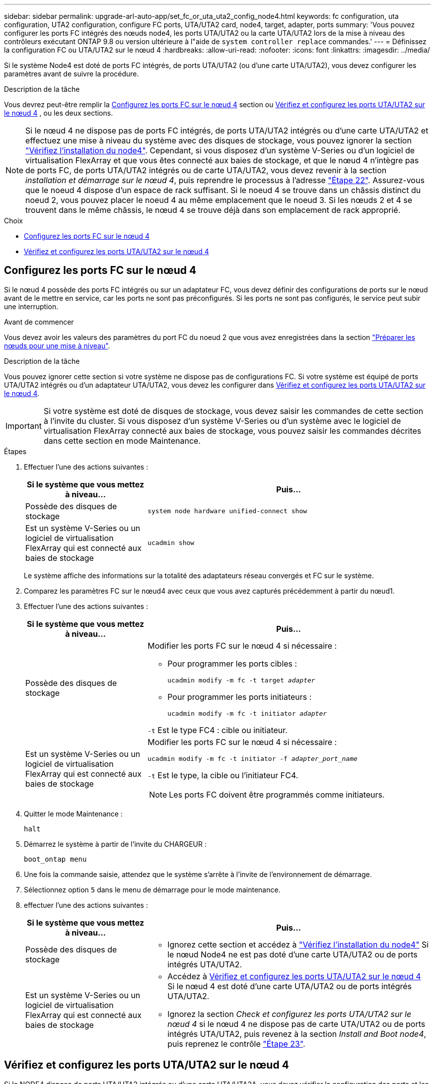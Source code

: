 ---
sidebar: sidebar 
permalink: upgrade-arl-auto-app/set_fc_or_uta_uta2_config_node4.html 
keywords: fc configuration, uta configuration, UTA2 configuration, configure FC ports, UTA/UTA2 card, node4, target, adapter, ports 
summary: 'Vous pouvez configurer les ports FC intégrés des nœuds node4, les ports UTA/UTA2 ou la carte UTA/UTA2 lors de la mise à niveau des contrôleurs exécutant ONTAP 9.8 ou version ultérieure à l"aide de `system controller replace` commandes.' 
---
= Définissez la configuration FC ou UTA/UTA2 sur le nœud 4
:hardbreaks:
:allow-uri-read: 
:nofooter: 
:icons: font
:linkattrs: 
:imagesdir: ../media/


[role="lead"]
Si le système Node4 est doté de ports FC intégrés, de ports UTA/UTA2 (ou d'une carte UTA/UTA2), vous devez configurer les paramètres avant de suivre la procédure.

.Description de la tâche
Vous devrez peut-être remplir la <<Configurez les ports FC sur le nœud 4>> section ou <<Vérifiez et configurez les ports UTA/UTA2 sur le nœud 4>> , ou les deux sections.


NOTE: Si le nœud 4 ne dispose pas de ports FC intégrés, de ports UTA/UTA2 intégrés ou d'une carte UTA/UTA2 et effectuez une mise à niveau du système avec des disques de stockage, vous pouvez ignorer la section link:verify_node4_installation.html["Vérifiez l'installation du node4"]. Cependant, si vous disposez d'un système V-Series ou d'un logiciel de virtualisation FlexArray et que vous êtes connecté aux baies de stockage, et que le nœud 4 n'intègre pas de ports FC, de ports UTA/UTA2 intégrés ou de carte UTA/UTA2, vous devez revenir à la section _installation et démarrage sur le nœud 4_, puis reprendre le processus à l'adresse link:install_boot_node4.html#step22["Étape 22"]. Assurez-vous que le noeud 4 dispose d'un espace de rack suffisant. Si le noeud 4 se trouve dans un châssis distinct du noeud 2, vous pouvez placer le noeud 4 au même emplacement que le noeud 3. Si les nœuds 2 et 4 se trouvent dans le même châssis, le nœud 4 se trouve déjà dans son emplacement de rack approprié.

.Choix
* <<Configurez les ports FC sur le nœud 4>>
* <<Vérifiez et configurez les ports UTA/UTA2 sur le nœud 4>>




== Configurez les ports FC sur le nœud 4

Si le nœud 4 possède des ports FC intégrés ou sur un adaptateur FC, vous devez définir des configurations de ports sur le nœud avant de le mettre en service, car les ports ne sont pas préconfigurés. Si les ports ne sont pas configurés, le service peut subir une interruption.

.Avant de commencer
Vous devez avoir les valeurs des paramètres du port FC du noeud 2 que vous avez enregistrées dans la section link:prepare_nodes_for_upgrade.html["Préparer les nœuds pour une mise à niveau"].

.Description de la tâche
Vous pouvez ignorer cette section si votre système ne dispose pas de configurations FC. Si votre système est équipé de ports UTA/UTA2 intégrés ou d'un adaptateur UTA/UTA2, vous devez les configurer dans <<Vérifiez et configurez les ports UTA/UTA2 sur le nœud 4>>.


IMPORTANT: Si votre système est doté de disques de stockage, vous devez saisir les commandes de cette section à l'invite du cluster. Si vous disposez d'un système V-Series ou d'un système avec le logiciel de virtualisation FlexArray connecté aux baies de stockage, vous pouvez saisir les commandes décrites dans cette section en mode Maintenance.

.Étapes
. Effectuer l'une des actions suivantes :
+
[cols="30,70"]
|===
| Si le système que vous mettez à niveau... | Puis… 


| Possède des disques de stockage | `system node hardware unified-connect show` 


| Est un système V-Series ou un logiciel de virtualisation FlexArray qui est connecté aux baies de stockage | `ucadmin show` 
|===
+
Le système affiche des informations sur la totalité des adaptateurs réseau convergés et FC sur le système.

. Comparez les paramètres FC sur le nœud4 avec ceux que vous avez capturés précédemment à partir du nœud1.
. Effectuer l'une des actions suivantes :
+
[cols="30,70"]
|===
| Si le système que vous mettez à niveau... | Puis… 


| Possède des disques de stockage  a| 
Modifier les ports FC sur le nœud 4 si nécessaire :

** Pour programmer les ports cibles :
+
`ucadmin modify -m fc -t target _adapter_`

** Pour programmer les ports initiateurs :
+
`ucadmin modify -m fc -t initiator _adapter_`



`-t` Est le type FC4 : cible ou initiateur.



| Est un système V-Series ou un logiciel de virtualisation FlexArray qui est connecté aux baies de stockage  a| 
Modifier les ports FC sur le nœud 4 si nécessaire :

`ucadmin modify -m fc -t initiator -f _adapter_port_name_`

`-t` Est le type, la cible ou l'initiateur FC4.


NOTE: Les ports FC doivent être programmés comme initiateurs.

|===
. Quitter le mode Maintenance :
+
`halt`

. Démarrez le système à partir de l'invite du CHARGEUR :
+
`boot_ontap menu`

. Une fois la commande saisie, attendez que le système s'arrête à l'invite de l'environnement de démarrage.
. Sélectionnez option `5` dans le menu de démarrage pour le mode maintenance.


. [[step8]]effectuer l'une des actions suivantes :
+
[cols="30,70"]
|===
| Si le système que vous mettez à niveau... | Puis… 


| Possède des disques de stockage  a| 
** Ignorez cette section et accédez à link:verify_node4_installation.html["Vérifiez l'installation du node4"] Si le nœud Node4 ne est pas doté d'une carte UTA/UTA2 ou de ports intégrés UTA/UTA2.




| Est un système V-Series ou un logiciel de virtualisation FlexArray qui est connecté aux baies de stockage  a| 
** Accédez à <<Vérifiez et configurez les ports UTA/UTA2 sur le nœud 4>> Si le nœud 4 est doté d'une carte UTA/UTA2 ou de ports intégrés UTA/UTA2.
** Ignorez la section _Check et configurez les ports UTA/UTA2 sur le nœud 4_ si le nœud 4 ne dispose pas de carte UTA/UTA2 ou de ports intégrés UTA/UTA2, puis revenez à la section _Install and Boot node4_, puis reprenez le contrôle link:install_boot_node4.html#auto_install4_step23["Étape 23"].


|===




== Vérifiez et configurez les ports UTA/UTA2 sur le nœud 4

Si le NODE4 dispose de ports UTA/UTA2 intégrés ou d'une carte UTA/UTA2A, vous devez vérifier la configuration des ports et les configurer, en fonction de votre mode d'utilisation du système mis à niveau.

.Avant de commencer
Vous devez disposer des modules SFP+ appropriés pour les ports UTA/UTA2.

.Description de la tâche
Les ports UTA/UTA2 peuvent être configurés en mode FC natif ou UTA/UTA2A. Le mode FC prend en charge les initiateurs FC et la cible FC ; le mode UTA/UTA2 permet d'utiliser simultanément le trafic FCoE et les cartes réseau sur la même interface SFP+ 10 GbE et prend en charge la cible FC.


NOTE: Les documents marketing NetApp peuvent utiliser le terme UTA2 pour faire référence aux adaptateurs et ports CNA. Cependant, l'interface de ligne de commandes utilise le terme CNA.

Les ports UTA/UTA2 peuvent être situés sur un adaptateur ou sur le contrôleur dans les configurations suivantes :

* Les cartes UTA/UTA2 commandées en même temps que le contrôleur sont configurées avant l'expédition pour obtenir la personnalité demandée.
* Les cartes UTA/UTA2 commandées séparément du contrôleur sont fournies avec la personnalité de la cible FC par défaut.
* Les ports UTA/UTA2 intégrés dans les nouveaux contrôleurs sont configurés (avant l'expédition) pour utiliser le profil demandé.


Toutefois, vous devez vérifier la configuration des ports UTA/UTA2 sur le nœud 4 et la modifier si nécessaire.


WARNING: *Attention* : si votre système dispose de disques de stockage, entrez les commandes de cette section à l'invite du cluster, sauf si vous êtes invité à passer en mode Maintenance. Si vous utilisez un système FC MetroCluster, un système V-Series ou un système avec le logiciel de virtualisation FlexArray connecté aux baies de stockage, vous devez être en mode de maintenance pour configurer les ports UTA/UTA2.

.Étapes
. Vérifiez la configuration actuelle des ports à l'aide de l'une des commandes suivantes sur le nœud4 :
+
[cols="30,70"]
|===
| Si le système... | Puis… 


| Possède des disques de stockage | `system node hardware unified-connect show` 


| Est un système V-Series ou un logiciel de virtualisation FlexArray qui est connecté aux baies de stockage | `ucadmin show` 
|===
+
Un résultat similaire à l'exemple suivant s'affiche :

+
....
*> ucadmin show
                Current  Current    Pending   Pending   Admin
Node   Adapter  Mode     Type       Mode      Type      Status
----   -------  ---      ---------  -------   --------  -------
f-a    0e       fc       initiator  -          -        online
f-a    0f       fc       initiator  -          -        online
f-a    0g       cna      target     -          -        online
f-a    0h       cna      target     -          -        online
f-a    0e       fc       initiator  -          -        online
f-a    0f       fc       initiator  -          -        online
f-a    0g       cna      target     -          -        online
f-a    0h       cna      target     -          -        online
*>
....
. Si le module SFP+ actuel ne correspond pas à l'utilisation souhaitée, remplacez-le par le module SFP+ approprié.
+
Contactez votre ingénieur commercial NetApp pour obtenir le module SFP+ approprié.

. Examiner la sortie du `ucadmin show` Déterminez si les ports UTA/UTA2 ont le profil souhaité.
. Effectuer l'une des actions suivantes :
+
[cols="30,70"]
|===
| Si les ports CNA... | Puis… 


| N'avez pas la personnalité que vous voulez | Accédez à <<auto_check_4_step5,Étape 5>>. 


| Avoir la personnalité que vous voulez | Passez aux étapes 5 à 12 et passez à <<auto_check_4_step13,Étape 13>>. 
|===
. [[auto_check_4_step5]]effectuez l'une des opérations suivantes :
+
[cols="30,70"]
|===
| Si vous configurez... | Puis… 


| Ports sur carte UTA/UTA2 | Accédez à <<auto_check_4_step7,Étape 7>> 


| Ports UTA/UTA2 intégrés | Ignorez l'étape 7 et passez à <<auto_check_4_step8,Étape 8>>. 
|===
. Si l'adaptateur est en mode initiateur et si le port UTA/UTA2 est en ligne, mettez le port UTA/UTA2 hors ligne :
+
`storage disable adapter _adapter_name_`

+
Les adaptateurs en mode cible sont automatiquement hors ligne en mode maintenance.

. [[auto_check_4_step7]]si la configuration actuelle ne correspond pas à l'utilisation souhaitée, modifiez la configuration comme nécessaire :
+
`ucadmin modify -m fc|cna -t initiator|target _adapter_name_`

+
** `-m` Est le mode Personality, FC ou UTA 10 GbE.
** `-t` Est de type FC4, `target` ou `initiator`.
+

NOTE: Vous devez utiliser un initiateur FC pour les lecteurs de bande, les systèmes de virtualisation FlexArray et les configurations MetroCluster. Vous devez utiliser la cible FC pour les clients SAN.



. [[auto_check_4_step8]]Vérifiez les paramètres à l'aide de la commande suivante et en examinant la sortie :
+
`ucadmin show`

. Vérifiez les paramètres :
+
[cols="40,60"]
|===
| Si le système... | Puis… 


| Possède des disques de stockage | `ucadmin show` 


| Est un système V-Series ou un logiciel de virtualisation FlexArray qui est connecté aux baies de stockage | `ucadmin show` 
|===
+
Le résultat des exemples suivants montre que le type FC4 d'adaptateur « 1b » passe à `initiator` et que le mode des adaptateurs « 2a » et « 2b » passe à `cna`:

+
....
*> ucadmin show
Node  Adapter  Current Mode  Current Type  Pending Mode  Pending Type  Admin Status
----  -------  ------------  ------------  ------------  ------------  ------------
f-a   1a       fc             initiator    -             -             online
f-a   1b       fc             target       -             initiator     online
f-a   2a       fc             target       cna           -             online
f-a   2b       fc             target       cna           -             online
4 entries were displayed.
*>
....
. Placez n'importe quel port cible en ligne en entrant l'une des commandes suivantes, une fois pour chaque port :
+
[cols="30,70"]
|===
| Si le système... | Puis… 


| Possède des disques de stockage | `network fcp adapter modify -node _node_name_ -adapter _adapter_name_ -state up` 


| Est un système V-Series ou un logiciel de virtualisation FlexArray qui est connecté aux baies de stockage | `fcp config _adapter_name_ up` 
|===
. Reliez le port.


. [[step12]]effectuer l'une des actions suivantes :
+
[cols="30,70"]
|===
| Si le système... | Puis… 


| Possède des disques de stockage | Accédez à link:verify_node4_installation.html["Vérifiez l'installation du node4"]. 


| Est un système V-Series ou un logiciel de virtualisation FlexArray qui est connecté aux baies de stockage | Retournez à la section _Install and boot node4_, puis reprenez à link:install_boot_node4.html#auto_install4_step23["Étape 23"]. 
|===
. [[auto_check_4_step13]]Quitter le mode Maintenance :
+
`halt`

. [[step14]]nœud d'amorçage dans le menu d'amorçage :
+
`boot_ontap menu`.

+
Si vous migrez vers une A800, rendez-vous sur <<auto_check_4_step23,Étape 23>>

. [[auto_check_4_step15]]]sur le node4, allez au menu de démarrage et sélectionnez l'option masquée à l'aide de 22/7 `boot_after_controller_replacement`. À l'invite, entrez node2 pour réaffecter les disques du nœud2 au nœud4, comme dans l'exemple suivant.
+
.Développez l'exemple de sortie de la console
[%collapsible]
====
[listing]
----
LOADER-A> boot_ontap menu
.
.
<output truncated>
.
All rights reserved.
*******************************
*                             *
* Press Ctrl-C for Boot Menu. *
*                             *
*******************************
.
<output truncated>
.
Please choose one of the following:
(1)  Normal Boot.
(2)  Boot without /etc/rc.
(3)  Change password.
(4)  Clean configuration and initialize all disks.
(5)  Maintenance mode boot.
(6)  Update flash from backup config.
(7)  Install new software first.
(8)  Reboot node.
(9)  Configure Advanced Drive Partitioning.
(10) Set Onboard Key Manager recovery secrets.
(11) Configure node for external key management.
Selection (1-11)? 22/7
(22/7)                          Print this secret List
(25/6)                          Force boot with multiple filesystem disks missing.
(25/7)                          Boot w/ disk labels forced to clean.
(29/7)                          Bypass media errors.
(44/4a)                         Zero disks if needed and create new flexible root volume.
(44/7)                          Assign all disks, Initialize all disks as SPARE, write DDR labels
.
.
<output truncated>
.
.
(wipeconfig)                        Clean all configuration on boot device
(boot_after_controller_replacement) Boot after controller upgrade
(boot_after_mcc_transition)         Boot after MCC transition
(9a)                                Unpartition all disks and remove their ownership information.
(9b)                                Clean configuration and initialize node with partitioned disks.
(9c)                                Clean configuration and initialize node with whole disks.
(9d)                                Reboot the node.
(9e)                                Return to main boot menu.
The boot device has changed. System configuration information could be lost. Use option (6) to
restore the system configuration, or option (4) to initialize all disks and setup a new system.
Normal Boot is prohibited.
Please choose one of the following:
(1)  Normal Boot.
(2)  Boot without /etc/rc.
(3)  Change password.
(4)  Clean configuration and initialize all disks.
(5)  Maintenance mode boot.
(6)  Update flash from backup config.
(7)  Install new software first.
(8)  Reboot node.
(9)  Configure Advanced Drive Partitioning.
(10) Set Onboard Key Manager recovery secrets.
(11) Configure node for external key management.
Selection (1-11)? boot_after_controller_replacement
This will replace all flash-based configuration with the last backup to disks. Are you sure
you want to continue?: yes
.
.
<output truncated>
.
.
Controller Replacement: Provide name of the node you would like to replace:
<nodename of the node being replaced>
Changing sysid of node node2 disks.
Fetched sanown old_owner_sysid = 536940063 and calculated old sys id = 536940063
Partner sysid = 4294967295, owner sysid = 536940063
.
.
<output truncated>
.
.
varfs_backup_restore: restore using /mroot/etc/varfs.tgz
varfs_backup_restore: attempting to restore /var/kmip to the boot device
varfs_backup_restore: failed to restore /var/kmip to the boot device
varfs_backup_restore: attempting to restore env file to the boot device
varfs_backup_restore: successfully restored env file to the boot device wrote
    key file "/tmp/rndc.key"
varfs_backup_restore: timeout waiting for login
varfs_backup_restore: Rebooting to load the new varfs
Terminated
<node reboots>
System rebooting...
.
.
Restoring env file from boot media...
copy_env_file:scenario = head upgrade
Successfully restored env file from boot media...
Rebooting to load the restored env file...
.
System rebooting...
.
.
.
<output truncated>
.
.
.
.
WARNING: System ID mismatch. This usually occurs when replacing a
boot device or NVRAM cards!
Override system ID? {y|n} y
.
.
.
.
Login:
----
====
+

NOTE: Dans l'exemple de sortie de la console ci-dessus, ONTAP vous invite à entrer le nom du nœud partenaire si le système utilise des disques du partitionnement de disque avancé.

. Si le système passe en boucle de redémarrage avec le message `no disks found`, Il indique que le système a réinitialisé les ports FC ou UTA/UTA2 dans le mode cible et ne parvient donc pas à voir les disques. Pour résoudre ce problème, passez à la <<auto_check_4_step17,Étape 17>> à <<auto_check_4_step22,Étape 22>> ou allez à la section link:verify_node4_installation.html["Vérifiez l'installation du node4"].
. [[auto_check_4_step17]]appuyez sur Ctrl-C pendant l'AUTOBOOT pour arrêter le nœud à l'invite du CHARGEUR>.
. À l'invite du CHARGEUR, entrer en mode maintenance :
+
`boot_ontap maint`

. En mode maintenance, afficher tous les ports initiateurs précédemment définis qui sont maintenant en mode cible :
+
`ucadmin show`

+
Modifier les ports en mode initiateur :

+
`ucadmin modify -m fc -t initiator -f _adapter name_`

. Vérifiez que les ports ont été modifiés en mode initiateur :
+
`ucadmin show`

. Quitter le mode maintenance :
+
`halt`

+
[NOTE]
====
Si vous effectuez une mise à niveau à partir d'un système prenant en charge des disques externes vers un système qui prend également en charge des disques externes, accédez à <<auto_check_4_step22,Étape 22>>.

Si vous effectuez une mise à niveau à partir d'un système qui utilise des disques externes vers un système prenant en charge des disques internes et externes, par exemple un système AFF A800, rendez-vous sur <<auto_check_4_step23,Étape 23>>.

====
. [[auto_check_4_step22]]à l'invite du CHARGEUR, démarrez :
+
`boot_ontap menu`

+
Maintenant, au démarrage, le nœud peut détecter tous les disques qui lui étaient précédemment affectés et peut démarrer comme prévu.

+
Lorsque les nœuds de cluster que vous remplacez utilisent le chiffrement de volume racine, ONTAP ne peut pas lire les informations de volume à partir des disques. Restaurer les clés du volume root.

+

NOTE: Cela s'applique uniquement lorsque le volume racine utilise le chiffrement de volume NetApp.

+
.. Revenir au menu de démarrage spécial :
+
`LOADER> boot_ontap menu`

+
[listing]
----
Please choose one of the following:
(1) Normal Boot.
(2) Boot without /etc/rc.
(3) Change password.
(4) Clean configuration and initialize all disks.
(5) Maintenance mode boot.
(6) Update flash from backup config.
(7) Install new software first.
(8) Reboot node.
(9) Configure Advanced Drive Partitioning.
(10) Set Onboard Key Manager recovery secrets.
(11) Configure node for external key management.

Selection (1-11)? 10
----
.. Sélectionnez *(10) définir les secrets de récupération du gestionnaire de clés intégré*
.. Entrez `y` à l'invite suivante :
+
`This option must be used only in disaster recovery procedures. Are you sure? (y or n): y`

.. À l'invite, entrez la phrase de passe du gestionnaire de clés.
.. Entrez les données de sauvegarde lorsque vous y êtes invité.
+

NOTE: Vous devez avoir obtenu la phrase de passe et les données de sauvegarde dans le link:prepare_nodes_for_upgrade.html["Préparer les nœuds pour une mise à niveau"] section de cette procédure.

.. Une fois que le système a de nouveau démarré dans le menu de démarrage spécial, exécutez l'option *(1) démarrage normal*
+

NOTE: Il se peut que vous rencontriez une erreur à ce stade. Si une erreur se produit, répétez les sous-étapes de la section <<auto_check_4_step22,Étape 22>> jusqu'à ce que le système démarre normalement.



. [[auto_check_4_step23]]] si vous effectuez une mise à niveau d'un système avec des disques externes vers un système qui prend en charge des disques internes et externes (systèmes AFF A800, par exemple), définissez l'agrégat node2 comme agrégat racine afin de vous assurer que les quatre initialisation à partir de l'agrégat racine du noeud 2. Pour définir l'agrégat root, aller au menu de boot et faire une sélection `5` pour passer en mode maintenance.
+

WARNING: *Vous devez exécuter les sous-étapes suivantes dans l'ordre exact indiqué ; le non-respect de cette consigne peut entraîner une panne ou même une perte de données.*

+
La procédure suivante définit le nœud 4 pour démarrer à partir de l'agrégat racine du nœud 2 :

+
.. Passer en mode maintenance :
+
`boot_ontap maint`

.. Vérifier les informations RAID, plex et checksum du noeud 2 :
+
`aggr status -r`

.. Vérifier le statut de l'agrégat du nœud 2 :
+
`aggr status`

.. Si nécessaire, mettre l'agrégat du nœud 2 en ligne :
+
`aggr_online root_aggr_from___node2__`

.. Empêcher le démarrage du nœud 4 à partir de son agrégat racine d'origine :
+
`aggr offline _root_aggr_on_node4_`

.. Définir l'agrégat racine du nœud 2 en tant que nouvel agrégat racine pour le nœud 4 :
+
`aggr options aggr_from___node2__ root`

.. Vérifier que l'agrégat racine du nœud 4 est hors ligne et que l'agrégat racine des disques transférées depuis le nœud 2 est en ligne et défini à la racine :
+
`aggr status`

+

NOTE: Si vous ne procédez pas à la sous-étape précédente, le nœud 4 risque de démarrer à partir de l'agrégat racine interne, ou le système peut supposer qu'une nouvelle configuration de cluster existe ou vous inviter à en identifier une.

+
Voici un exemple de sortie de la commande :



+
....
---------------------------------------------------------------------
Aggr State                       Status               Options
aggr 0_nst_fas8080_15 online     raid_dp, aggr        root, nosnap=on
                                 fast zeroed
                                 64-bit
aggr0 offline                    raid_dp, aggr        diskroot
                                 fast zeroed`
                                 64-bit
---------------------------------------------------------------------
....

